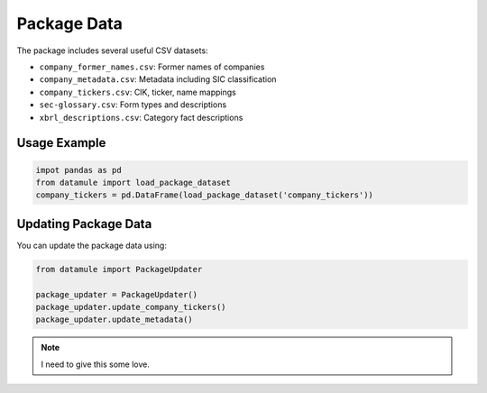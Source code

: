 Package Data
============

The package includes several useful CSV datasets:

- ``company_former_names.csv``: Former names of companies
- ``company_metadata.csv``: Metadata including SIC classification
- ``company_tickers.csv``: CIK, ticker, name mappings
- ``sec-glossary.csv``: Form types and descriptions
- ``xbrl_descriptions.csv``: Category fact descriptions

Usage Example
-------------

.. code-block:: python
    
    impot pandas as pd
    from datamule import load_package_dataset
    company_tickers = pd.DataFrame(load_package_dataset('company_tickers'))

Updating Package Data
---------------------

You can update the package data using:

.. code-block:: python

    from datamule import PackageUpdater

    package_updater = PackageUpdater()
    package_updater.update_company_tickers()
    package_updater.update_metadata()


.. note::
    I need to give this some love.